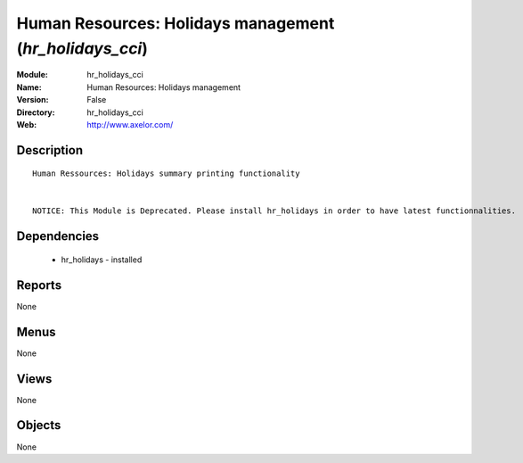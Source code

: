 
Human Resources: Holidays management (*hr_holidays_cci*)
========================================================
:Module: hr_holidays_cci
:Name: Human Resources: Holidays management
:Version: False
:Directory: hr_holidays_cci
:Web: http://www.axelor.com/

Description
-----------

::

  Human Ressources: Holidays summary printing functionality 
  
  
  NOTICE: This Module is Deprecated. Please install hr_holidays in order to have latest functionnalities.

Dependencies
------------

 * hr_holidays - installed

Reports
-------

None


Menus
-------


None


Views
-----


None



Objects
-------

None
